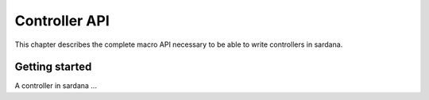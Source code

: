 
.. controllers:

===============
Controller API
===============

This chapter describes the complete macro API necessary to be able to write
controllers in sardana.

Getting started
----------------

A controller in sardana ...

.. todo:: document how to write pool controllers
